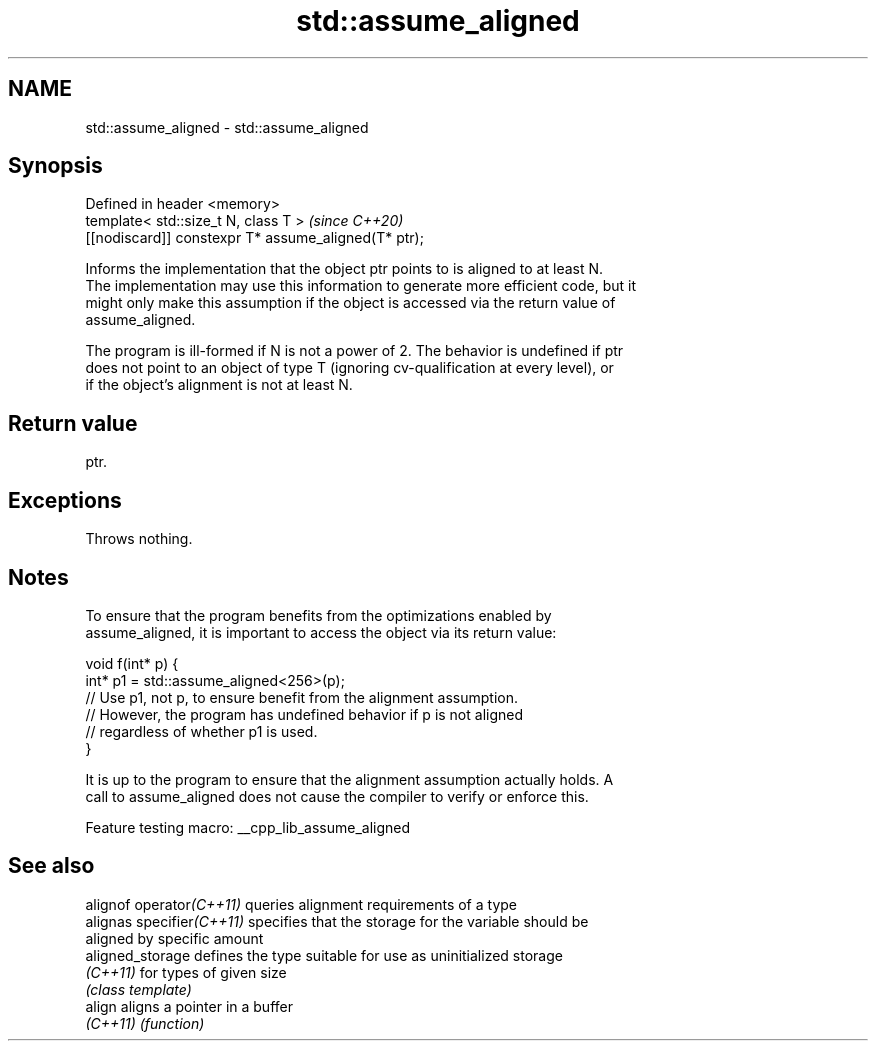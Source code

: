 .TH std::assume_aligned 3 "2022.03.29" "http://cppreference.com" "C++ Standard Libary"
.SH NAME
std::assume_aligned \- std::assume_aligned

.SH Synopsis
   Defined in header <memory>
   template< std::size_t N, class T >                  \fI(since C++20)\fP
   [[nodiscard]] constexpr T* assume_aligned(T* ptr);

   Informs the implementation that the object ptr points to is aligned to at least N.
   The implementation may use this information to generate more efficient code, but it
   might only make this assumption if the object is accessed via the return value of
   assume_aligned.

   The program is ill-formed if N is not a power of 2. The behavior is undefined if ptr
   does not point to an object of type T (ignoring cv-qualification at every level), or
   if the object's alignment is not at least N.

.SH Return value

   ptr.

.SH Exceptions

   Throws nothing.

.SH Notes

   To ensure that the program benefits from the optimizations enabled by
   assume_aligned, it is important to access the object via its return value:

 void f(int* p) {
    int* p1 = std::assume_aligned<256>(p);
    // Use p1, not p, to ensure benefit from the alignment assumption.
    // However, the program has undefined behavior if p is not aligned
    // regardless of whether p1 is used.
 }

   It is up to the program to ensure that the alignment assumption actually holds. A
   call to assume_aligned does not cause the compiler to verify or enforce this.

   Feature testing macro: __cpp_lib_assume_aligned

.SH See also

   alignof operator\fI(C++11)\fP  queries alignment requirements of a type
   alignas specifier\fI(C++11)\fP specifies that the storage for the variable should be
                            aligned by specific amount
   aligned_storage          defines the type suitable for use as uninitialized storage
   \fI(C++11)\fP                  for types of given size
                            \fI(class template)\fP
   align                    aligns a pointer in a buffer
   \fI(C++11)\fP                  \fI(function)\fP
